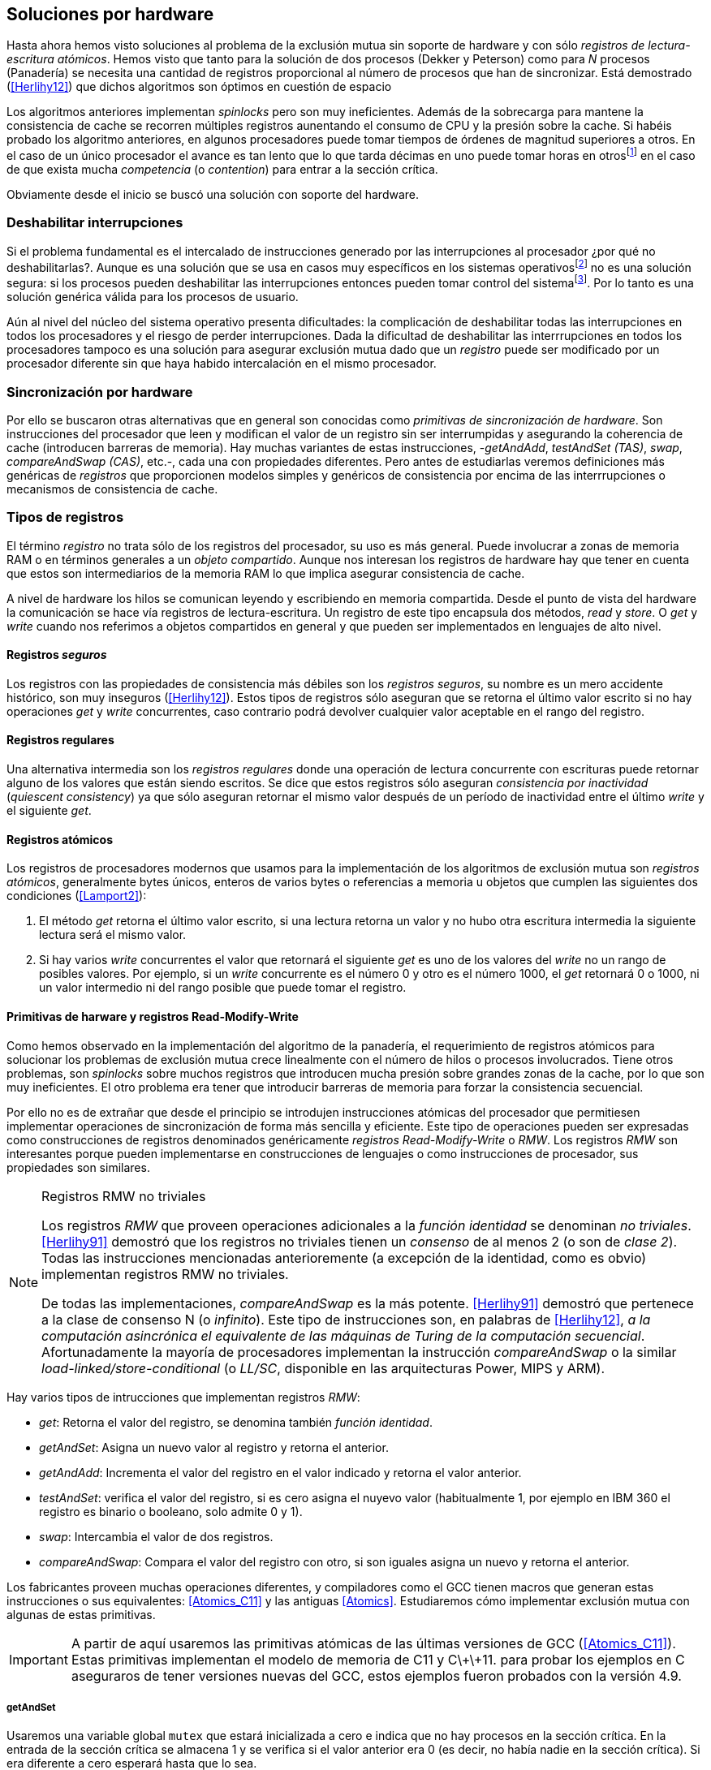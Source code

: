 [[hardware]]
== Soluciones por hardware
Hasta ahora hemos visto soluciones al problema de la exclusión mutua sin soporte de hardware y con sólo _registros de lectura-escritura atómicos_. Hemos visto que tanto para la solución de dos procesos (Dekker y Peterson) como para _N_ procesos (Panadería) se necesita una cantidad de registros proporcional al número de procesos que han de sincronizar. Está demostrado (<<Herlihy12>>) que dichos algoritmos son óptimos en cuestión de espacio

Los algoritmos anteriores implementan _spinlocks_ pero son muy ineficientes. Además de la sobrecarga para mantene la consistencia de cache se recorren múltiples registros aunentando el consumo de CPU y la presión sobre la cache. Si habéis probado los algoritmo anteriores, en algunos procesadores puede tomar tiempos de órdenes de magnitud superiores a otros. En el caso de un único procesador el avance es tan lento que lo que tarda décimas en uno puede tomar horas en otrosfootnote:[Como pasa en la Raspberry 1.] en el caso de que exista mucha _competencia_ (o _contention_) para entrar a la sección crítica.

Obviamente desde el inicio se buscó una solución con soporte del hardware.


=== Deshabilitar interrupciones
Si el problema fundamental es el intercalado de instrucciones generado por las interrupciones al procesador ¿por qué no deshabilitarlas?. Aunque es una solución que se usa en casos muy específicos en los sistemas operativosfootnote:[Como local_irq_disable() o local_irq_enable() en Linux.] no es una solución segura: si los procesos pueden deshabilitar las interrupciones entonces pueden tomar control del sistemafootnote:[Deshabilita la cualidad de _apropiativo_ (o _preemptive_) del _scheduler_.]. Por lo tanto es una solución genérica válida para los procesos de usuario.

Aún al nivel del núcleo del sistema operativo presenta dificultades: la complicación de deshabilitar todas las interrupciones en todos los procesadores y el riesgo de perder interrupciones. Dada la dificultad de deshabilitar las interrrupciones en todos los procesadores tampoco es una solución para asegurar exclusión mutua dado que un _registro_ puede ser modificado por un procesador diferente sin que haya habido intercalación en el mismo procesador.

=== Sincronización por hardware
Por ello se buscaron otras alternativas que en general son conocidas como _primitivas de sincronización de hardware_. Son instrucciones del procesador que leen y modifican el valor de un registro sin ser interrumpidas y asegurando la coherencia de cache (introducen barreras de memoria). Hay muchas variantes de estas instrucciones, -_getAndAdd_, _testAndSet (TAS)_, _swap_, _compareAndSwap (CAS)_, etc.-, cada una con propiedades diferentes. Pero antes de estudiarlas veremos definiciones más genéricas de _registros_ que  proporcionen modelos simples y genéricos de consistencia por encima de las interrrupciones o mecanismos de consistencia de cache.

=== Tipos de registros
El término _registro_ no trata sólo de los registros del procesador, su uso es más general. Puede involucrar a zonas de memoria RAM o en términos generales a un _objeto compartido_. Aunque nos interesan los registros de hardware hay que tener en cuenta que estos son intermediarios de la memoria RAM lo que implica asegurar consistencia de cache.

A nivel de hardware los hilos se comunican leyendo y escribiendo en memoria compartida. Desde el punto de vista del hardware la comunicación se hace vía registros de lectura-escritura. Un registro de este tipo encapsula dos métodos, _read_ y _store_. O _get_ y _write_ cuando nos referimos a objetos compartidos en general y que pueden ser implementados en lenguajes de alto nivel.


==== Registros _seguros_

Los registros con las propiedades de consistencia más débiles son los _registros seguros_, su nombre es un mero accidente histórico, son muy inseguros (<<Herlihy12>>). Estos tipos de registros sólo aseguran que se retorna el último valor escrito si no hay operaciones _get_ y _write_ concurrentes, caso contrario podrá devolver cualquier valor aceptable en el rango del registro.

==== Registros regulares

Una alternativa intermedia son los _registros regulares_ donde una operación de lectura concurrente con escrituras puede retornar alguno de los valores que están siendo escritos. Se dice que estos registros sólo aseguran _consistencia por inactividad_ (_quiescent consistency_) ya que sólo aseguran retornar el mismo valor después de un período de inactividad entre el último _write_ y el siguiente _get_.

==== Registros atómicos

Los registros de procesadores modernos que usamos para la implementación de los algoritmos de exclusión mutua son _registros atómicos_, generalmente bytes únicos, enteros de varios bytes o referencias a memoria u objetos que cumplen las siguientes dos condiciones (<<Lamport2>>):

1. El método _get_ retorna el último valor escrito, si una lectura retorna un valor y no hubo otra escritura intermedia la siguiente lectura será el mismo valor.

2. Si hay varios _write_ concurrentes el valor que retornará el siguiente _get_ es uno de los valores del _write_ no un rango de posibles valores. Por ejemplo, si un _write_ concurrente es el número 0 y otro es el número 1000, el _get_ retornará 0 o 1000, ni un valor intermedio ni del rango posible que puede tomar el registro.

==== Primitivas de harware y registros Read-Modify-Write
Como hemos observado en la implementación del algoritmo de la panadería, el requerimiento de registros atómicos para solucionar los problemas de exclusión mutua crece linealmente con el número de hilos o procesos involucrados. Tiene otros problemas, son _spinlocks_ sobre muchos registros que introducen mucha presión sobre grandes zonas de la cache, por lo que son muy ineficientes. El otro problema era tener que introducir barreras de memoria para forzar la consistencia secuencial.

Por ello no es de extrañar que desde el principio se introdujen instrucciones atómicas del procesador que permitiesen implementar operaciones de sincronización de forma más sencilla y eficiente. Este tipo de operaciones pueden ser expresadas como construcciones de registros denominados genéricamente _registros Read-Modify-Write_ o _RMW_. Los registros _RMW_ son interesantes porque pueden implementarse en construcciones de lenguajes o como instrucciones de procesador, sus propiedades son similares.


[NOTE]
[[consensus]]
.Registros RMW no triviales
====

Los registros _RMW_ que proveen operaciones adicionales a la _función identidad_ se denominan _no triviales_. <<Herlihy91>> demostró que los registros no triviales tienen un _consenso_ de al menos 2 (o son de _clase 2_). Todas las instrucciones mencionadas anterioremente (a excepción de la identidad, como es obvio) implementan registros RMW no triviales.

De todas las implementaciones, _compareAndSwap_ es la más potente. <<Herlihy91>> demostró que pertenece a la clase de consenso N (o _infinito_). Este tipo de instrucciones son, en palabras de <<Herlihy12>>, _a la computación asincrónica el equivalente de las máquinas de Turing de la computación secuencial_. Afortunadamente la mayoría de procesadores implementan la instrucción _compareAndSwap_ o la similar _load-linked/store-conditional_ (o _LL/SC_, disponible en las arquitecturas Power, MIPS y ARM).

====

Hay varios tipos de intrucciones que implementan registros _RMW_:

- _get_: Retorna el valor del registro, se denomina también _función identidad_.
- _getAndSet_: Asigna un nuevo valor al registro y retorna el anterior.
- _getAndAdd_: Incrementa el valor del registro en el valor indicado y retorna el valor anterior.
- _testAndSet_: verifica el valor del registro, si es cero asigna el nuyevo valor (habitualmente 1, por ejemplo en IBM 360 el registro es binario o booleano, solo admite 0 y 1).
- _swap_: Intercambia el valor de dos registros.
- _compareAndSwap_: Compara el valor del registro con otro, si son iguales asigna un nuevo y retorna el anterior.

Los fabricantes proveen muchas operaciones diferentes, y compiladores como el GCC tienen macros que generan estas instrucciones o sus equivalentes: <<Atomics_C11>> y las antiguas <<Atomics>>.  Estudiaremos cómo implementar exclusión mutua con algunas de estas primitivas.

[IMPORTANT]
====

A partir de aquí usaremos las primitivas atómicas de las últimas versiones de GCC (<<Atomics_C11>>). Estas primitivas implementan el modelo de memoria de C11 y C\+\+11. para probar los ejemplos en C aseguraros de tener versiones nuevas del GCC, estos ejemplos fueron probados con la versión 4.9.

====


===== getAndSet
Usaremos una variable global `mutex` que estará inicializada a cero e indica que no hay procesos en la sección crítica. En la entrada de la sección crítica se almacena 1 y se verifica si el valor anterior era 0 (es decir, no había nadie en la sección crítica). Si era diferente a cero esperará hasta que lo sea.

La función `lock()` es la entrada a la sección crítica y `unlock()` la salida.

----
		mutex = 0

def lock():
	while getAndAdd(mutex, 1) != 0:
		pass

def unlock():
	mutex = 0

----

En <<getAndSet>> está el código en C implementado con el macro `__atomic_exchange_n`. A pesar de su nombre no es la instrucción _swap_ sino un equivalente para _getAndSet_.


===== getAndAdd

Se puede implementar exclusión mutua con una idea muy similar a la del algoritmo de la panadería, cada proceso obtiene un número y espera a tu turno. Sólo que esta vez la obtención del _siguiente número_ es atómica y por lo tanto no se necesita un array de números ni hacer un bucle de controles adicionales.

Usaremos dos variables, `number` para el siguiente número y `turn` para indicar a qué número le corresponde entrar a la sección crítica.


----
		number = 0
		turn = 0

def lock():
	""" current is a local variable """
	current = getAndAdd(number, 1)
	while current != turn:
		pass

def unlock():
	getAndAdd(turn, 1)

----

En <<getAndAdd>> podéis ver el código en C implementado con el macro `__atomic_fetch_add` y en Go con `atomic.AddUint32`.footnote:[Estrictamente no es getAndAdd sino addAndGet, devuelve el valor después de sumar, pero son equivalentes, sólo hay que cambiar la inicialización de la variable turn.] A diferencia de la implementación con _getAndSet_ esta implementación asegura que no se producen esperas infinitas ya que el número que _elige_ cada proceso es único y creciente, aunque hay que tener en cuenta que el valor de `number` llegará a un máximo y rotará. Los _spinlocks_ de este tipo son también llamados _Ticket lock_ y son muy usados, incluso en el núcleo de Linux, por que aseguran que no se producen esperas infinitas y que los procesos entran a la sección crítica en orden FIFO (_fairness_).



===== testAndSet

La instrucción _testAndSet_ o _TAS_ fue la instrucción usada para control de concurrencia hasta la década de 1970 cuando fue reemplazada por operaciones que permitían niveles (_clase_) de consenso más elevados. La implementación consiste de una variable entera binaria (o _booleana_) que podía tomar valores 0 y 1. La intrucción sólo recibe un argumento, la dirección de memoria. Si el valor de la dirección de memoria es 0 le asigna 1 y retorna 1 (o _true_), caso contrario retorna 0 (o _false).

----
def testAndSet(register):
	if register == 0:
		register = 1
		return 0

	return 1
----

La implementación de exclusión mutua con TAS es muy similar a _getAndSet_:

----
		mutex = 0

def lock():
	while testAndSet(mutex) == 0:
		pass

def unlock():
	mutex = 0

----

El código en C implementado con el macro `__atomic_test_and_set`: <<testAndSet>>.

=== Swap

Esta instrucción intercambia atómicamente dos posiciones de memoria, usualmente enteros de 32 o 64 bitsfootnote:[No todas las arquitecturas la tienen, en Intel es XCHG para enteros de 32 bits. Esta función estaba implementada en el antiguo <<Atomics>> con el confuso nombre de `__sync_lock_test_and_set` pero realmemte ejecuta la instrucción XCHG y devuelve el valor anterior de la primer variable. Su algoritmo es igual al genérico pero devuelve el valor previo de la primer variable, en este sentido es equivalente a _getAndSet_]. El algoritmo de la instrucción es tan sencillo como parece:

----
def swap(register1, register2):
	tmp = register1
	register1 = register2
	register2 = tmp
----

El algoritmo de exclusión mutua con _swap_:

----
		mutex = 0

def lock():
	local = 1
	while local != 0:
		swap(mutex, local)

def unlock():
	mutex = 0
----

La implementación con el macro `__atomic_exchange` de las últimas versiones de GCC: <<counter_swap_c>>. En Go se pueden usar las funciones atómicas implementadas en el paquete `sync/atomic`, por ejemplo con `atomic.SwapInt32`: <<gocounter_swap_go>>footnote:[Esta función no estaba disponible en Go para ARM hasta 2013, si la pruebas en una Raspberry asegúrate de tener una versión de Go moderna.].

=== Compare&Swap

Esta instrucción, o _CAS_, es la más comúnfootnote:[Es la que se usa en la arquitectura Intel/AMD.] y la que provee el mayor _nivel de consenso_ (ver nota <<consensus>>)footnote:[Aunque sufre el _problema ABA_.]. La instrucción trabaja con tres valores:

. Registro: que se comparará y asignará un nuevo valor si corresponde.
. Nuevo valor: el valor que se asignará al registro.
. Valor a comparar: si el valor del registro es igual a este valor entonces se asigna al registro, caso contrario se copia el valor del registro al valor a comparar.


En la versión modernafootnote:[En los antiguos <<atomics>> las instrucciones equivalentes `__sync_bool_compare_and_swap` y `__sync_val_compare_and_swap` respectivamente. La diferencia fundamental es que no se modifica el registro del valor a comparar.] de macros atómicos las dos versiones son `__atomic_compare_exchange_n` y `__atomic_compare_exchange_n`, ambas retornan un booleano si se pudo hacer el cambio, lo único que cambian es la forma de los parámetros (en el último caso son todos punteros). El algoritmo de estas instrucciones es:

----
def compareAndSwap(register, expected, desired):
	if registro == expected:
		registro = desired
		return True
	else:
		expected = register
		return False
----



La implementación de exclusión mutua en C (<<counter_compare_and_swap_c>>)
es sencilla, necesitamos una variable local porque hay que pasar un puntero y ambas instrucciones copiarán el valor de mutex a la posición indicada por el puntero:

----
		mutex = 0

def lock():
	local = 0
	while not compareAndSwap(mutex, local, 1):
		local = 0

def unlock():
	mutex = 0
----

La instrucción `CompareAndSwapInt32` en Go ()<<gocounter_compare_and_swap_go>>) es algo diferente y más similar al antiguo macro de GCC. Los argumentos del valor _esperado_ y el _nuevo_ no se pasan por puntero sino por valor. La función en Go queda de la siguiente forma:

[source,go]
----
func lock() {
	for ! atomic.CompareAndSwapInt32(&mutex, 0, 1) {}
}
----




Reader-writer: https://jfdube.wordpress.com/2014/01/03/implementing-a-recursive-read-write-spinlock/
https://jfdube.wordpress.com/2014/01/12/optimizing-the-recursive-read-write-spinlock/


==== El problema ABA

_CAS_ tiene un problema conocido, el _problema ABA_, aunque este no se presenta en casos sencillos como el de exclusión mutua sino en casos de intercalado donde uno de los procesos pudo modificar el registro y volver a poner el mismo valor que antes antes que el otro se vuelva a ejecutar. Para explicar mejor el problema analizaremos un caso real.

Tenemos implementada una pila de estructuras _node_, con las funciones _push_ y _pop_ para agregar y quitar elementos de la pila. _push_ recibe como argumentos el puntero a la variable cabecera de la pilafootnote:[Es decir, al primer nodo.] y el puntero al nodo a añadir. _pop_ sólo recibe el puntero a la cabeza de la pila y devuelve el puntero al primer elemento de la pila (o NULL sin no hay ninguno). A continuación el código en C _simplificado_ de ambas funciones.

[source, c]
----
void push(struct node **head, struct node *e) {
	e->next = *head; <1>
	while (! CAS(head, &e->next, &e); <2>
}


struct node *pop(struct node **head) {
	struct node *result, *orig;

	orig = *head; <3>
	if (! orig) {
		return NULL; <4>
	}
	while (! CAS(head, &orig, &orig->next); <5>

	return orig; <6>
}
----
<1> _push_: El nodo siguiente al nodo a insertar será el apuntado por la cabecera.
<2> _push_: Si la cabecera no fue modificada se hará el cambio y ahora apuntará al nuevo nodo `e`. Si por el contrario `head` fue modificada, el nuevo valor de `head` se copia a `e->next` (ahora apuntará al elemento nuevo que apuntaba `head`) y se volverá a intentar. Cuando se haya podido hacer el _swap_ `head` apuntará correctamente a `e` y `e->next` al elemento que estaba antes.
<3> _pop_: Se hace una copia de la cabecera.
<4> _pop_: Si es NULL la pila está vacía y retorna el mismo valor.
<5> _pop_: Si por el contrario la cabecera apuntaba a un nodo y ésta no fue modificada se hará el cambio y la cebecera apuntará al siguiente nodo. Si por el contrario fue modificada se hará una copia del último valor a `orig` y se volverá a intentar.
<6> _pop_: Se retorna el puntero al nodo que antes apuntaba la cabecera.

Este algoritmo funciona sin problemas, de hecho es un algoritmo correcto para gestionar una pila concurrente... solo si es imposible eliminar un nodo y volver a insertar otro nuevo con la misma dirección de memoria. Con _CAS_ es imposible saber si otro proceso ha modificado y vuelto a poner el mismo valor del que hicimos una copia. Supongamos que tenemos una pila con tres nodos que comienzan en la direcciones 10, 20 y 30:

    head -> [10] -> [20] -> [30]

El proceso _P1_ que acaba de ejecutar `orig = *head;` dentro de _pop_ y es interrumpido. Otro procesos eliminan dos elementos de la pila:

    head -> [30]

Y luego se inserta un nuevo nodo con una dirección usada previamente:

    head -> [10] -> [30]

Cuando _P1_ continue su ejecución el CAS hará el cambio ya que la direccion es también `10`. El problema es que era una copia antigua que apuntaba antes a `[20]` por lo que dejará la cabecera apuntando a un nodo que ya no existe y los siguientes habrá quedado _descolgados_ de la pila:

    head -> ¿20?    [30]

Este caso es muy habitual si usamos `malloc` para cada nuevo nodo que insertamos y luego el `free` cuando lo eliminamos de la listafootnote:[Las implementaciones de `malloc` suelen reusar las direcciones de los elementos que acaban de ser liberados.]. En <<stack_cas_malloc_c>> está este código, si lo ejecutáis veréis que la mayoría de las veces da un _Segmentation Fault_ debido a que se intentó acceder a un nodo ya _liberado_ (el casi de [20] en el ejemplo) y otras veces errores del tipo _double free or corruption (fasttop)_ por liberar dos veces la misma memoria:

Algunas implementaciones de `malloc` no retornan las direcciones usadas recientemente (como la Debian de Raspberry) por lo que quizás no observes el problema. Podemos forzar al reuso de direcciones recientes mediante una segunda pila. En vez de liberar la memoria de los nodos con el `free` los insertamos en una segunda lista `free_nodes`. El código <<stack_cas_freelist_c>> ejecuta repetidamente el siguiente código:

[source, c]
----
e = pop(&free_nodes);
if (! e) {
	e = malloc(sizeof(struct node)); <1>
}
e->data.tid = tid;
e->data.c = i;
push(&head, e); <2>
e = pop(&head); <3>
if (e) {
	push(&free_nodes, e); <4>
}
----
<1> La lista es libres estaba vacía, se solicita memoria.
<2> Se agrega el elemento a la pila de `head`.
<3> Se elimina un elemento de la pila de `head`
<4> Si no es NULL se agrega el elemento a la pila de libres.

===== Compare&Swap etiquetado
La solución para el problema ABA es usar bits adicionales para identificar una _transacción_. Para ello algunas arquitecturas introdujeron instrucciones CAS que permiten la verificación e intercambio de más de una palabra, como el casi de Intel con la instrucción `cmpxchg8b` y `cmpxchg16b` que permite trabajar con 64 bits o 128 bits. En vez de sólo comparar punteros se pueden hacer también comparaciones con estructuras mayores. En nuestro caso necesitamos hacerlo

[source, c]
----
struct node_head {
	struct node *node; <1>
	uintptr_t aba; <2>
};

struct node_head stack_head; <3>
struct node_head free_nodes;

----
<1> El puntero al nodo que contiene los datos.
<2> Será usada como etiqueta, un contador que se incrementará en cada _transacción_. Es un entero del mismo tamaño que los punteros (32 o 64 bits según la arquitectura),
<3> Los punteros a las pilas no serán un simple puntero sino la estructura con el puntero y la etiqueta.

----
void push(struct node_head *head, struct node *e) {
	struct node_head orig, next;

	__atomic_load(head, &orig);
	do {
		next.aba = orig.aba + 1;
		next.node = e;
		e->next = orig.node;
	} while (! CAS(head, &orig, &next);
}

-----



(http://nullprogram.com/blog/2014/09/02/ https://github.com/skeeto/lstack)
Common Pitfalls in Writing Lock-Free Algorithms http://blog.memsql.com/common-pitfalls-in-writing-lock-free-algorithms/

Toward generic atomic operations/The C11 memory model http://lwn.net/Articles/509102/

Ticket Spinlocks: http://lwn.net/Articles/267968/

MCSLocks http://lwn.net/Articles/590243/

Improving ticket spinlocks  http://lwn.net/Articles/531254/


MCS Spinlocks

[[mcs_queue]]
.Cola MCS
image::mcs.png[width=400, align="center"]
